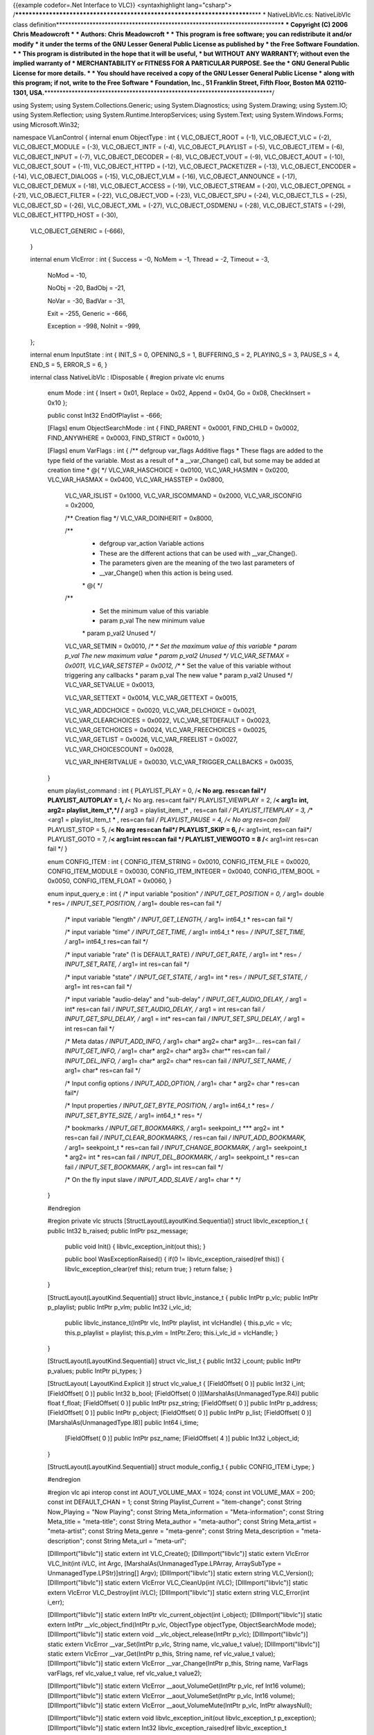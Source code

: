 {{example codefor=.Net Interface to VLC}} <syntaxhighlight
lang="csharp">
/*************************************************************************\***\*
\* NativeLibVlc.cs: NativeLibVlc class
definition**\ \***********************************************************************\*\ **\*
\* Copyright (C) 2006 Chris Meadowcroft \* \* Authors: Chris Meadowcroft
\* \* This program is free software; you can redistribute it and/or
modify \* it under the terms of the GNU Lesser General Public License as
published by \* the Free Software Foundation. \* \* This program is
distributed in the hope that it will be useful, \* but WITHOUT ANY
WARRANTY; without even the implied warranty of \* MERCHANTABILITY or
FITNESS FOR A PARTICULAR PURPOSE. See the \* GNU General Public License
for more details. \* \* You should have received a copy of the GNU
Lesser General Public License \* along with this program; if not, write
to the Free Software \* Foundation, Inc., 51 Franklin Street, Fifth
Floor, Boston MA 02110-1301,
USA.**\ \***************************************************************************/

using System; using System.Collections.Generic; using
System.Diagnostics; using System.Drawing; using System.IO; using
System.Reflection; using System.Runtime.InteropServices; using
System.Text; using System.Windows.Forms; using Microsoft.Win32;

namespace VLanControl { internal enum ObjectType : int { VLC_OBJECT_ROOT
= (-1), VLC_OBJECT_VLC = (-2), VLC_OBJECT_MODULE = (-3), VLC_OBJECT_INTF
= (-4), VLC_OBJECT_PLAYLIST = (-5), VLC_OBJECT_ITEM = (-6),
VLC_OBJECT_INPUT = (-7), VLC_OBJECT_DECODER = (-8), VLC_OBJECT_VOUT =
(-9), VLC_OBJECT_AOUT = (-10), VLC_OBJECT_SOUT = (-11), VLC_OBJECT_HTTPD
= (-12), VLC_OBJECT_PACKETIZER = (-13), VLC_OBJECT_ENCODER = (-14),
VLC_OBJECT_DIALOGS = (-15), VLC_OBJECT_VLM = (-16), VLC_OBJECT_ANNOUNCE
= (-17), VLC_OBJECT_DEMUX = (-18), VLC_OBJECT_ACCESS = (-19),
VLC_OBJECT_STREAM = (-20), VLC_OBJECT_OPENGL = (-21), VLC_OBJECT_FILTER
= (-22), VLC_OBJECT_VOD = (-23), VLC_OBJECT_SPU = (-24), VLC_OBJECT_TLS
= (-25), VLC_OBJECT_SD = (-26), VLC_OBJECT_XML = (-27),
VLC_OBJECT_OSDMENU = (-28), VLC_OBJECT_STATS = (-29),
VLC_OBJECT_HTTPD_HOST = (-30),

   VLC_OBJECT_GENERIC = (-666),

..

   }

   internal enum VlcError : int { Success = -0, NoMem = -1, Thread = -2,
   Timeout = -3,

      NoMod = -10,

      NoObj = -20, BadObj = -21,

      NoVar = -30, BadVar = -31,

      Exit = -255, Generic = -666,

      Exception = -998, NoInit = -999,

   };

   internal enum InputState : int { INIT_S = 0, OPENING_S = 1,
   BUFFERING_S = 2, PLAYING_S = 3, PAUSE_S = 4, END_S = 5, ERROR_S = 6,
   }

   internal class NativeLibVlc : IDisposable { #region private vlc enums

      enum Mode : int { Insert = 0x01, Replace = 0x02, Append = 0x04, Go
      = 0x08, CheckInsert = 0x10 };

      public const Int32 EndOfPlaylist = -666;

      [Flags] enum ObjectSearchMode : int { FIND_PARENT = 0x0001,
      FIND_CHILD = 0x0002, FIND_ANYWHERE = 0x0003, FIND_STRICT = 0x0010,
      }

      [Flags] enum VarFlags : int { /*\* defgroup var_flags Additive
      flags \* These flags are added to the type field of the variable.
      Most as a result of \* a \__var_Change() call, but some may be
      added at creation time \* @{ \*/ VLC_VAR_HASCHOICE = 0x0100,
      VLC_VAR_HASMIN = 0x0200, VLC_VAR_HASMAX = 0x0400, VLC_VAR_HASSTEP
      = 0x0800,

         VLC_VAR_ISLIST = 0x1000, VLC_VAR_ISCOMMAND = 0x2000,
         VLC_VAR_ISCONFIG = 0x2000,

         /*\* Creation flag \*/ VLC_VAR_DOINHERIT = 0x8000,

         /*\*
            -  defgroup var_action Variable actions
            -  These are the different actions that can be used with
               \__var_Change().
            -  The parameters given are the meaning of the two last
               parameters of
            -  \__var_Change() when this action is being used.

            \* @{ \*/

         /*\*
            -  Set the minimum value of this variable
            -  param p_val The new minimum value

            \* param p_val2 Unused \*/

         VLC_VAR_SETMIN = 0x0010, /*\* \* Set the maximum value of this
         variable \* param p_val The new maximum value \* param p_val2
         Unused */ VLC_VAR_SETMAX = 0x0011, VLC_VAR_SETSTEP = 0x0012,
         /*\ \* \* Set the value of this variable without triggering any
         callbacks \* param p_val The new value \* param p_val2 Unused
         \*/ VLC_VAR_SETVALUE = 0x0013,

         VLC_VAR_SETTEXT = 0x0014, VLC_VAR_GETTEXT = 0x0015,

         VLC_VAR_ADDCHOICE = 0x0020, VLC_VAR_DELCHOICE = 0x0021,
         VLC_VAR_CLEARCHOICES = 0x0022, VLC_VAR_SETDEFAULT = 0x0023,
         VLC_VAR_GETCHOICES = 0x0024, VLC_VAR_FREECHOICES = 0x0025,
         VLC_VAR_GETLIST = 0x0026, VLC_VAR_FREELIST = 0x0027,
         VLC_VAR_CHOICESCOUNT = 0x0028,

         VLC_VAR_INHERITVALUE = 0x0030, VLC_VAR_TRIGGER_CALLBACKS =
         0x0035,

      }

      enum playlist_command : int { PLAYLIST_PLAY = 0, /**< No arg.
      res=can fail*/ PLAYLIST_AUTOPLAY = 1, /**\ < No arg. res=cant
      fail*/ PLAYLIST_VIEWPLAY = 2, /**< arg1= int, arg2=
      playlist_item_t*,*/ /** arg3 = playlist_item_t\* , res=can fail */
      PLAYLIST_ITEMPLAY = 3, /*\ \* <arg1 = playlist_item_t \* , res=can
      fail */ PLAYLIST_PAUSE = 4, /< No arg res=can fail*/ PLAYLIST_STOP
      = 5, /**< No arg res=can fail*/ PLAYLIST_SKIP = 6, /**\ <
      arg1=int, res=can fail*/ PLAYLIST_GOTO = 7, /**< arg1=int res=can
      fail \*/ PLAYLIST_VIEWGOTO = 8 /**\ < arg1=int res=can fail \*/ }

      enum CONFIG_ITEM : int { CONFIG_ITEM_STRING = 0x0010,
      CONFIG_ITEM_FILE = 0x0020, CONFIG_ITEM_MODULE = 0x0030,
      CONFIG_ITEM_INTEGER = 0x0040, CONFIG_ITEM_BOOL = 0x0050,
      CONFIG_ITEM_FLOAT = 0x0060, }

      enum input_query_e : int { /\* input variable "position" */
      INPUT_GET_POSITION = 0, /* arg1= double \* res= */
      INPUT_SET_POSITION, /* arg1= double res=can fail \*/

         /\* input variable "length" */ INPUT_GET_LENGTH, /* arg1=
         int64_t \* res=can fail \*/

         /\* input variable "time" */ INPUT_GET_TIME, /* arg1= int64_t
         \* res= */ INPUT_SET_TIME, /* arg1= int64_t res=can fail \*/

         /\* input variable "rate" (1 is DEFAULT_RATE) */
         INPUT_GET_RATE, /* arg1= int \* res= */ INPUT_SET_RATE, /*
         arg1= int res=can fail \*/

         /\* input variable "state" */ INPUT_GET_STATE, /* arg1= int \*
         res= */ INPUT_SET_STATE, /* arg1= int res=can fail \*/

         /\* input variable "audio-delay" and "sub-delay" */
         INPUT_GET_AUDIO_DELAY, /* arg1 = int\* res=can fail */
         INPUT_SET_AUDIO_DELAY, /* arg1 = int res=can fail */
         INPUT_GET_SPU_DELAY, /* arg1 = int\* res=can fail */
         INPUT_SET_SPU_DELAY, /* arg1 = int res=can fail \*/

         /\* Meta datas */ INPUT_ADD_INFO, /* arg1= char\* arg2= char\*
         arg3=... res=can fail */ INPUT_GET_INFO, /* arg1= char\* arg2=
         char\* arg3= char*\* res=can fail */ INPUT_DEL_INFO, /* arg1=
         char\* arg2= char\* res=can fail */ INPUT_SET_NAME, /* arg1=
         char\* res=can fail \*/

         /\* Input config options */ INPUT_ADD_OPTION, /* arg1= char \*
         arg2= char \* res=can fail*/

         /\* Input properties */ INPUT_GET_BYTE_POSITION, /* arg1=
         int64_t \* res= */ INPUT_SET_BYTE_SIZE, /* arg1= int64_t \*
         res= \*/

         /\* bookmarks */ INPUT_GET_BOOKMARKS, /* arg1= seekpoint_t
         \**\* arg2= int \* res=can fail */ INPUT_CLEAR_BOOKMARKS, /*
         res=can fail */ INPUT_ADD_BOOKMARK, /* arg1= seekpoint_t \*
         res=can fail */ INPUT_CHANGE_BOOKMARK, /* arg1= seekpoint_t \*
         arg2= int \* res=can fail */ INPUT_DEL_BOOKMARK, /* arg1=
         seekpoint_t \* res=can fail */ INPUT_SET_BOOKMARK, /* arg1= int
         res=can fail \*/

         /\* On the fly input slave */ INPUT_ADD_SLAVE /* arg1= char \*
         \*/

      }

      #endregion

      #region private vlc structs [StructLayout(LayoutKind.Sequential)]
      struct libvlc_exception_t { public Int32 b_raised; public IntPtr
      psz_message;

         public void Init() { libvlc_exception_init(out this); }

         public bool WasExceptionRaised() { if(0 !=
         libvlc_exception_raised(ref this)) { libvlc_exception_clear(ref
         this); return true; } return false; }

      }

      [StructLayout(LayoutKind.Sequential)] struct libvlc_instance_t {
      public IntPtr p_vlc; public IntPtr p_playlist; public IntPtr
      p_vlm; public Int32 i_vlc_id;

         public libvlc_instance_t(IntPtr vlc, IntPtr playlist, int
         vlcHandle) { this.p_vlc = vlc; this.p_playlist = playlist;
         this.p_vlm = IntPtr.Zero; this.i_vlc_id = vlcHandle; }

      }

      [StructLayout(LayoutKind.Sequential)] struct vlc_list_t { public
      Int32 i_count; public IntPtr p_values; public IntPtr pi_types; }

      [StructLayout( LayoutKind.Explicit )] struct vlc_value_t {
      [FieldOffset( 0 )] public Int32 i_int; [FieldOffset( 0 )] public
      Int32 b_bool; [FieldOffset( 0 )][MarshalAs(UnmanagedType.R4)]
      public float f_float; [FieldOffset( 0 )] public IntPtr psz_string;
      [FieldOffset( 0 )] public IntPtr p_address; [FieldOffset( 0 )]
      public IntPtr p_object; [FieldOffset( 0 )] public IntPtr p_list;
      [FieldOffset( 0 )][MarshalAs(UnmanagedType.I8)] public Int64
      i_time;

         [FieldOffset( 0 )] public IntPtr psz_name; [FieldOffset( 4 )]
         public Int32 i_object_id;

      }

      [StructLayout(LayoutKind.Sequential)] struct module_config_t {
      public CONFIG_ITEM i_type; }

      #endregion

      #region vlc api interop const int AOUT_VOLUME_MAX = 1024; const
      int VOLUME_MAX = 200; const int DEFAULT_CHAN = 1; const String
      Playlist_Current = "item-change"; const String Now_Playing = "Now
      Playing"; const String Meta_information = "Meta-information";
      const String Meta_title = "meta-title"; const String Meta_author =
      "meta-author"; const String Meta_artist = "meta-artist"; const
      String Meta_genre = "meta-genre"; const String Meta_description =
      "meta-description"; const String Meta_url = "meta-url";

      [DllImport("libvlc")] static extern int VLC_Create();
      [DllImport("libvlc")] static extern VlcError VLC_Init(int iVLC,
      int Argc, [MarshalAs(UnmanagedType.LPArray, ArraySubType =
      UnmanagedType.LPStr)]string[] Argv); [DllImport("libvlc")] static
      extern string VLC_Version(); [DllImport("libvlc")] static extern
      VlcError VLC_CleanUp(int iVLC); [DllImport("libvlc")] static
      extern VlcError VLC_Destroy(int iVLC); [DllImport("libvlc")]
      static extern string VLC_Error(int i_err);

      [DllImport("libvlc")] static extern IntPtr vlc_current_object(int
      i_object); [DllImport("libvlc")] static extern IntPtr
      \__vlc_object_find(IntPtr p_vlc, ObjectType objectType,
      ObjectSearchMode mode); [DllImport("libvlc")] static extern void
      \__vlc_object_release(IntPtr p_vlc); [DllImport("libvlc")] static
      extern VlcError \__var_Set(IntPtr p_vlc, String name, vlc_value_t
      value); [DllImport("libvlc")] static extern VlcError
      \__var_Get(IntPtr p_this, String name, ref vlc_value_t value);
      [DllImport("libvlc")] static extern VlcError \__var_Change(IntPtr
      p_this, String name, VarFlags varFlags, ref vlc_value_t value, ref
      vlc_value_t value2);

      [DllImport("libvlc")] static extern VlcError
      \__aout_VolumeGet(IntPtr p_vlc, ref Int16 volume);
      [DllImport("libvlc")] static extern VlcError
      \__aout_VolumeSet(IntPtr p_vlc, Int16 volume);
      [DllImport("libvlc")] static extern VlcError
      \__aout_VolumeMute(IntPtr p_vlc, IntPtr alwaysNull);

      [DllImport("libvlc")] static extern void libvlc_exception_init(out
      libvlc_exception_t p_exception); [DllImport("libvlc")] static
      extern Int32 libvlc_exception_raised(ref libvlc_exception_t
      p_exception); [DllImport("libvlc")] static extern void
      libvlc_exception_clear(ref libvlc_exception_t p_exception);

      [DllImport("libvlc")] static extern void libvlc_playlist_play(ref
      libvlc_instance_t libvlc, Int32 id, Int32 optionsCount, IntPtr
      optionsAlwaysNull, ref libvlc_exception_t p_exception);
      [DllImport("libvlc")] static extern IntPtr
      libvlc_playlist_get_input(ref libvlc_instance_t libvlc, ref
      libvlc_exception_t p_exception);

      [DllImport("libvlc")] static extern int VLC_PlaylistIndex(int
      vlcObject); [DllImport("libvlc")] static extern int
      VLC_PlaylistNumberOfItems(int vlcObject);

      [DllImport("libvlc")] static extern void libvlc_input_free(IntPtr
      p_input);

      [DllImport("libvlc")] static extern int
      libvlc_video_get_width(IntPtr p_input, ref libvlc_exception_t
      p_exception); [DllImport("libvlc")] static extern int
      libvlc_video_get_height(IntPtr p_input, ref libvlc_exception_t
      p_exception);

      [DllImport("libvlc", CallingConvention=CallingConvention.Cdecl)]
      static extern VlcError playlist_LockControl(IntPtr p_playlist,
      playlist_command i_query); [DllImport("libvlc", CallingConvention
      = CallingConvention.Cdecl)] static extern VlcError
      playlist_LockControl(IntPtr p_playlist, playlist_command i_query,
      Int32 arg1); [DllImport("libvlc")] static extern VlcError
      playlist_Clear(IntPtr p_playlist); [DllImport("libvlc")] static
      extern VlcError playlist_AddExt(IntPtr p_playlist, String mrl,
      String mrlDuplicate, Mode mode, Int32 pos, Int64 mtime_t,
      [MarshalAs(UnmanagedType.LPArray,
      ArraySubType=UnmanagedType.LPStr)]string[] Options, int
      OptionsCount);

      [UnmanagedFunctionPointer(CallingConvention.Cdecl)] delegate int
      VarChangedCallback(IntPtr vlc, String variable, vlc_value_t
      old_val, vlc_value_t new_val, IntPtr param);

      [DllImport("libvlc")] static extern int \__var_AddCallback(IntPtr
      vlc, String variable, VarChangedCallback cb, IntPtr param);
      [DllImport("libvlc")] static extern int \__var_DelCallback(IntPtr
      vlc, String variable, VarChangedCallback cb, IntPtr param);
      [DllImport("libvlc", CallingConvention = CallingConvention.Cdecl,
      CharSet=CharSet.Ansi)] static extern VlcError input_Control(IntPtr
      input_thread_t, input_query_e i_query, String category, String
      name, ref IntPtr result);

      [DllImport("libvlc", CallingConvention = CallingConvention.Cdecl)]
      static extern void \__vout_OSDMessage(IntPtr p_input, int
      i_channel, String message); [DllImport("libvlc")] static extern
      IntPtr config_FindConfig(IntPtr vlc, String name);
      [DllImport("libvlc")] static extern void \__config_PutInt(IntPtr
      vlc, String name, int value); [DllImport("libvlc")] static extern
      void \__config_PutFloat(IntPtr vlc, String name, float value);
      [DllImport("libvlc")] static extern void \__config_PutPsz(IntPtr
      vlc, String name, String value);

      [DllImport("libvlc")] static extern int \__config_GetInt(IntPtr
      vlc, String name); [DllImport("libvlc")] static extern float
      \__config_GetFloat(IntPtr vlc, String name); [DllImport("libvlc")]
      static extern String \__config_GetPsz(IntPtr vlc, String name);

      #endregion

      static NativeLibVlc() { NativeLibVlc.vlcInstallDirectory =
      Path.GetDirectoryName(Assembly.GetExecutingAssembly().CodeBase).Substring(6);
      //NativeLibVlc.vlcInstallDirectory = Environment.CurrentDirectory;
      //NativeLibVlc.vlcInstallDirectory = QueryVlcInstallPath(); }

      public NativeLibVlc() { }

      #region IDisposable public void Dispose() { if(vlcHandle != -1) {
      try { if(this.gch.IsAllocated) { UnhookPlaylistChanges(); }
      VideoOutput = null; VLC_CleanUp(this.vlcHandle);
      VLC_Destroy(this.vlcHandle); } catch { } } vlcHandle = -1; }
      #endregion

      #region internal Vlc interop helper classes internal class
      VlcObject : IDisposable { IntPtr vlc = IntPtr.Zero; IntPtr
      subObject = IntPtr.Zero; bool isDisposed;

         public VlcObject(int vlcHandle, ObjectType objectType) { vlc =
         vlc_current_object(vlcHandle); if(IntPtr.Zero != vlc) {
         if(objectType == ObjectType.VLC_OBJECT_VLC) { subObject = vlc;
         } else { subObject = \__vlc_object_find(vlc, objectType,
         ObjectSearchMode.FIND_CHILD); } } }

         public IntPtr Vlc { get { return this.vlc; } } public IntPtr
         SubObject { get { return this.subObject; } }

         public void Dispose() { Dispose(true);
         GC.SuppressFinalize(this); }

         protected virtual void Dispose(bool disposing) {
         if(!this.isDisposed) { this.isDisposed = true; if((IntPtr.Zero
         != subObject) && (subObject != vlc)) {
         \__vlc_object_release(subObject); } if(IntPtr.Zero != vlc) {
         \__vlc_object_release(vlc); } } }

         protected bool IsDisposed { get { return this.isDisposed; } }

         ~VlcObject() { Dispose(false); }

      }

      private class VlcPlaylistObject : VlcObject { public
      libvlc_instance_t libvlc; public libvlc_exception_t exception;

         public VlcPlaylistObject(int vlcHandle)
            : base(vlcHandle, ObjectType.VLC_OBJECT_PLAYLIST)

         {
            if(this.SubObject != IntPtr.Zero) { this.libvlc = new
            libvlc_instance_t(this.Vlc, this.SubObject, vlcHandle);
            this.exception.Init(); }

         }

      } #endregion

      #region public Vlc interop helper functions public VlcObject
      OpenVlcObject(ObjectType objectType) { return new
      VlcObject(this.vlcHandle, objectType); }

      public int GetVlcObjectInt(ObjectType objectType, String
      propertyName, int errorReturn) { try { using(VlcObject vobj = new
      VlcObject(this.vlcHandle, objectType)) { vlc_value_t intValue =
      new vlc_value_t(); if((vobj.SubObject != IntPtr.Zero) &&
      (VlcError.Success == \__var_Get(vobj.SubObject, propertyName, ref
      intValue))) { return intValue.i_int; } } } catch(Exception ex) {
      this.lastErrorMessage = ex.Message; } return errorReturn; }

      public VlcError SetVlcObjectInt(ObjectType objectType, String
      propertyName, int value) { try { using(VlcObject vobj = new
      VlcObject(this.vlcHandle, objectType)) { if(vobj.SubObject !=
      IntPtr.Zero) { vlc_value_t intValue = new vlc_value_t();
      intValue.i_int = value; return \__var_Set(vobj.SubObject,
      propertyName, intValue); } } } catch(Exception ex) {
      this.lastErrorMessage = ex.Message; } return VlcError.NoObj; }

      public long GetVlcObjectLong(ObjectType objectType, String
      propertyName, long errorReturn) { try { using(VlcObject vobj = new
      VlcObject(this.vlcHandle, objectType)) { vlc_value_t longValue =
      new vlc_value_t(); if((vobj.SubObject != IntPtr.Zero) &&
      (VlcError.Success == \__var_Get(vobj.SubObject, propertyName, ref
      longValue))) { return longValue.i_time; } } } catch(Exception ex)
      { this.lastErrorMessage = ex.Message; } return errorReturn; }

      public VlcError SetVlcObjectLong(ObjectType objectType, String
      propertyName, long value) { try { using(VlcObject vobj = new
      VlcObject(this.vlcHandle, objectType)) { if(vobj.SubObject !=
      IntPtr.Zero) { vlc_value_t longValue = new vlc_value_t();
      longValue.i_time = value; return \__var_Set(vobj.SubObject,
      propertyName, longValue); } } } catch(Exception ex) {
      this.lastErrorMessage = ex.Message; } return VlcError.NoObj; }

      public float GetVlcObjectFloat(ObjectType objectType, String
      propertyName, float errorReturn) { try { using(VlcObject vobj =
      new VlcObject(this.vlcHandle, objectType)) { vlc_value_t
      floatValue = new vlc_value_t(); if((vobj.SubObject != IntPtr.Zero)
      && (VlcError.Success == \__var_Get(vobj.SubObject, propertyName,
      ref floatValue))) { return floatValue.f_float; } } }
      catch(Exception ex) { this.lastErrorMessage = ex.Message; } return
      errorReturn; }

      public VlcError SetVlcObjectFloat(ObjectType objectType, String
      propertyName, float value) { try { using(VlcObject vobj = new
      VlcObject(this.vlcHandle, objectType)) { if(vobj.SubObject !=
      IntPtr.Zero) { vlc_value_t floatValue = new vlc_value_t();
      floatValue.f_float = value; return \__var_Set(vobj.SubObject,
      propertyName, floatValue); } } } catch(Exception ex) {
      this.lastErrorMessage = ex.Message; } return VlcError.NoObj; }

      public String GetVlcObjectString(ObjectType objectType, String
      propertyName, String errorReturn) { try { using(VlcObject vobj =
      new VlcObject(this.vlcHandle, objectType)) { vlc_value_t
      stringValue = new vlc_value_t(); if((vobj.SubObject !=
      IntPtr.Zero) && (VlcError.Success == \__var_Get(vobj.SubObject,
      propertyName, ref stringValue))) { return
      Marshal.PtrToStringAnsi(stringValue.psz_string); } } }
      catch(Exception ex) { this.lastErrorMessage = ex.Message; } return
      errorReturn; }

      public VlcError SetVlcObjectString(ObjectType objectType, String
      propertyName, String value) { try { using(VlcObject vobj = new
      VlcObject(this.vlcHandle, objectType)) { if(vobj.SubObject !=
      IntPtr.Zero) { vlc_value_t stringValue = new vlc_value_t(); IntPtr
      valuePtr = Marshal.StringToCoTaskMemAnsi(value);
      stringValue.psz_string = valuePtr; VlcError ret =
      \__var_Set(vobj.SubObject, propertyName, stringValue);
      Marshal.ZeroFreeCoTaskMemAnsi(valuePtr); return ret; } } }
      catch(Exception ex) { this.lastErrorMessage = ex.Message; } return
      VlcError.NoObj; }

      public VlcError GetVlcVariableChoiceList(ObjectType objectType, String propertyName,
         out int[] choiceIds, out String[] choiceText)

      {
         try { using(VlcObject vobj = new VlcObject(this.vlcHandle,
         objectType)) { if(vobj.SubObject != IntPtr.Zero) { vlc_value_t
         idValues = new vlc_value_t(); vlc_value_t textValues = new
         vlc_value_t(); if(VlcError.Success ==
         \__var_Change(vobj.SubObject, propertyName,
         VarFlags.VLC_VAR_GETLIST, ref idValues, ref textValues)) { try
         { vlc_list_t idList = (vlc_list_t)Marshal.PtrToStructure(
         idValues.p_list, typeof(vlc_list_t)); vlc_list_t textList =
         (vlc_list_t)Marshal.PtrToStructure( textValues.p_list,
         typeof(vlc_list_t));

            int choiceCount = idList.i_count; choiceIds = new
            Int32[choiceCount]; choiceText = new String[choiceCount];

            for(int index = 0; index < choiceCount; index++) { IntPtr
            idPtr = new IntPtr(idList.p_values.ToInt32() + index \*
            Marshal.SizeOf(typeof(vlc_value_t))); vlc_value_t idValue =
            (vlc_value_t)Marshal.PtrToStructure( idPtr,
            typeof(vlc_value_t)); choiceIds[index] = idValue.i_int;

               IntPtr textPtr = new IntPtr(textList.p_values.ToInt32() +
                  index \* Marshal.SizeOf(typeof(vlc_value_t)));

               vlc_value_t textValue = (vlc_value_t)Marshal.PtrToStructure(
                  textPtr, typeof(vlc_value_t));

               choiceText[index] =
               Marshal.PtrToStringAnsi(textValue.psz_string);

            } return VlcError.Success;

         ..

            } finally { \__var_Change(vobj.SubObject, propertyName,
            VarFlags.VLC_VAR_FREELIST, ref idValues, ref textValues); }

            }

         ..

            }

            }

         } catch(Exception ex) { this.lastErrorMessage = ex.Message; }

         choiceIds = new int[0]; choiceText = new string[0]; return
         VlcError.NoObj;

      }

      public VlcError GetVlcVariableChoiceList(ObjectType objectType, String propertyName,
         out String[] choices, out String[] choiceText)

      {
         try { using(VlcObject vobj = new VlcObject(this.vlcHandle,
         objectType)) { if(vobj.SubObject != IntPtr.Zero) { vlc_value_t
         idValues = new vlc_value_t(); vlc_value_t textValues = new
         vlc_value_t(); if(VlcError.Success ==
         \__var_Change(vobj.SubObject, propertyName,
         VarFlags.VLC_VAR_GETLIST, ref idValues, ref textValues)) { try
         { vlc_list_t idList = (vlc_list_t)Marshal.PtrToStructure(
         idValues.p_list, typeof(vlc_list_t)); vlc_list_t textList =
         (vlc_list_t)Marshal.PtrToStructure( textValues.p_list,
         typeof(vlc_list_t));

            int choiceCount = idList.i_count; List<String> choiceList =
            new List<string>(choiceCount); List<String> choiceTextList =
            new List<string>(choiceCount); Dictionary<String, int>
            choiceDict = new Dictionary<string, int>(choiceCount);
            for(int index = 0; index < choiceCount; index++) { IntPtr
            idPtr = new IntPtr(idList.p_values.ToInt32() + index \*
            Marshal.SizeOf(typeof(vlc_value_t))); vlc_value_t idValue =
            (vlc_value_t)Marshal.PtrToStructure( idPtr,
            typeof(vlc_value_t)); String choice =
            Marshal.PtrToStringAnsi(idValue.psz_name);
            choiceList.Add(choice); if(choiceDict.ContainsKey(choice)) {
            choiceDict[choice] = choiceDict[choice] + 1; } else {
            choiceDict[choice] = 1; }

               IntPtr textPtr = new IntPtr(textList.p_values.ToInt32() +
                  index \* Marshal.SizeOf(typeof(vlc_value_t)));

               vlc_value_t textValue = (vlc_value_t)Marshal.PtrToStructure(
                  textPtr, typeof(vlc_value_t));

               choiceTextList.Add(Marshal.PtrToStringAnsi(textValue.psz_string));

            }

            int listIndex = 0; for(int index = 0; index < choiceCount;
            index++) { String choice = choiceList[listIndex];
            if((choiceDict[choice] > 1) && (choiceTextList[listIndex] ==
            null)) { choiceList.RemoveAt(listIndex);
            choiceTextList.RemoveAt(listIndex); choiceDict[choice] =
            choiceDict[choice] - 1; } else { listIndex++; } } for(int
            index = 0; index < choiceList.Count; index++) {
            if(choiceTextList[index] == null) { choiceTextList[index] =
            choiceList[index]; } }

            choices = choiceList.ToArray(); choiceText =
            choiceTextList.ToArray(); return VlcError.Success;

         ..

            } finally { \__var_Change(vobj.SubObject, propertyName,
            VarFlags.VLC_VAR_FREELIST, ref idValues, ref textValues); }

            }

         ..

            }

            }

         } catch(Exception ex) { this.lastErrorMessage = ex.Message; }

         choices = new string[0]; choiceText = new string[0]; return
         VlcError.NoObj;

      } #endregion

      #region public Properties public static string VlcInstallDir {
      get{ return vlcInstallDirectory; } set{ vlcInstallDirectory =
      value; } }

      public bool IsInitialized { get{return (vlcHandle != -1);} }

      public Control VideoOutput { get { return outputWindow; } set {
      if(value == null) { if(outputWindow != null) { outputWindow =
      null; if(vlcHandle != -1) {
      SetVlcObjectInt(ObjectType.VLC_OBJECT_VLC, "drawable", 0); } } }
      else { outputWindow = value; if(vlcHandle != -1) {
      SetVlcObjectInt(ObjectType.VLC_OBJECT_VLC, "drawable",
      outputWindow.Handle.ToInt32()); } } } }

      public string LastError { get{return lastErrorMessage;} }

      public event MetaDataEventHandler NowPlaying;

      protected virtual void OnNowPlaying(MetaDataUpdateEventArgs args)
      { if(this.NowPlaying != null) { this.NowPlaying(this, args); } }

      protected delegate void HandleNowPlaying(MetaDataUpdateEventArgs
      args);

      protected virtual void VlcNowPlayingChanged(String newText) { //
      switch out of the Vlc thread to our User Interface thread if
      possible if(this.VideoOutput != null) {
      this.VideoOutput.BeginInvoke(new HandleNowPlaying(OnNowPlaying),
      new MetaDataUpdateEventArgs(MetaData.NowPlaying, newText)); } else
      { OnNowPlaying(new MetaDataUpdateEventArgs(MetaData.NowPlaying,
      newText)); } }

      public int Length { get { if(this.artificialLength != 0) { return
      this.artificialLength; } else { return
      Convert.ToInt32(GetVlcObjectLong(ObjectType.VLC_OBJECT_INPUT,
      "length", 0) / 1000000L); } } }

      public void SetArtificialLength(int newLength) {
      this.artificialLength = newLength; }

      public int Time { get { int time =
      Convert.ToInt32(GetVlcObjectLong(ObjectType.VLC_OBJECT_INPUT,
      "time", 0) / 1000000L); if((time == 0) && (this.artificialLength
      != 0)) { time = Convert.ToInt32(Position \* this.artificialLength
      + .5d); } if(this.timeScaling != 0.0d) { time =
      Convert.ToInt32(time / this.timeScaling); } return time; } set {
      if(this.artificialLength != 0) { float position =
      Convert.ToSingle(value) / Convert.ToSingle(this.artificialLength);
      if(this.timeScaling != 0.0d) { position =
      Convert.ToSingle(position \* this.timeScaling); }
      Debug.WriteLine(String.Format("Set Position {0}", position));
      SetVlcObjectFloat(ObjectType.VLC_OBJECT_INPUT, "position",
      position); } else { long time = Convert.ToInt64(value) \*
      1000000L; if(this.timeScaling != 0.0d) { time =
      Convert.ToInt64(time \* this.timeScaling); }
      Debug.WriteLine(String.Format("Set Time {0}", time));
      SetVlcObjectLong(ObjectType.VLC_OBJECT_INPUT, "time", time); } } }

      public double TimeScaling { get { return this.timeScaling; } set {
      this.timeScaling = value; } }

      public double Position { get { double position =
      GetVlcObjectFloat(ObjectType.VLC_OBJECT_INPUT, "position", 0.0f);
      if(this.timeScaling != 0.0d) { position = position /
      this.timeScaling; } return position; } set { double position =
      value; if(this.timeScaling != 0.0d) { position = position \*
      this.timeScaling; } Debug.WriteLine(String.Format("Set Position
      {0}", position)); SetVlcObjectFloat(ObjectType.VLC_OBJECT_INPUT,
      "position", Convert.ToSingle(position)); } }

      public int Volume { get { IntPtr vlc =
      vlc_current_object(vlcHandle); if(IntPtr.Zero != vlc) { try {
      Int16 aoutVol = 0; if(__aout_VolumeGet(vlc, ref aoutVol) ==
      VlcError.Success) { return (aoutVol \* VOLUME_MAX +
      AOUT_VOLUME_MAX / 2) / AOUT_VOLUME_MAX; } } catch(Exception) { }
      finally { \__vlc_object_release(vlc); } } return 0; } set { IntPtr
      vlc = vlc_current_object(vlcHandle); if(IntPtr.Zero != vlc) { try
      { Int16 aoutVol = Convert.ToInt16((value \* AOUT_VOLUME_MAX +
      VOLUME_MAX / 2) / VOLUME_MAX); \__aout_VolumeSet(vlc, aoutVol); }
      catch(Exception) { } finally { \__vlc_object_release(vlc); } } } }

      public bool Fullscreen { get { int isFullScreen =
      GetVlcObjectInt(ObjectType.VLC_OBJECT_VLC, "fullscreen", -666);
      if((isFullScreen != -666) && (isFullScreen != 0)) { return true; }
      return false;

         } set { SetVlcObjectInt(ObjectType.VLC_OBJECT_VLC,
         "fullscreen", value ? 1 : 0); }

      }

      public int PlaylistIndex { get { try { return
      VLC_PlaylistIndex(this.vlcHandle); } catch(Exception ex) {
      this.lastErrorMessage = ex.Message; return -1; } } }

      public int PlaylistCount { get { try { return
      VLC_PlaylistNumberOfItems(this.vlcHandle); } catch(Exception ex) {
      this.lastErrorMessage = ex.Message; return -1; } } }

      #endregion

      #region public Methods public bool Initialize() { // check if
      already initializes if(vlcHandle != -1) return true;

         string oldDir = Environment.CurrentDirectory; // try init try {
         // create instance Environment.CurrentDirectory =
         NativeLibVlc.vlcInstallDirectory; this.vlcHandle =
         VLC_Create();

            if(this.vlcHandle < 0) { lastErrorMessage = "Failed to
            create VLC instance"; return false; }

            string[] initOptions = { NativeLibVlc.vlcInstallDirectory,
               ":no-one-instance", ":no-loop", ":no-drop-late-frames",
               ":disable-screensaver", ":vout=vout_directx",
               "--plugin-path=" + NativeLibVlc.vlcInstallDirectory +
               @"plugins",

            ..

               };

            // init libvlc VlcError errVlcLib = VLC_Init(vlcHandle,
            initOptions.Length, initOptions); if(errVlcLib !=
            VlcError.Success) { VLC_Destroy(vlcHandle); lastErrorMessage
            = "Failed to initialise VLC"; this.vlcHandle = -1; return
            false; }

         } catch { lastErrorMessage = "Could not find libvlc"; return
         false; } finally { Environment.CurrentDirectory = oldDir; }

         // check output window if(outputWindow != null) {
         SetVlcObjectInt(ObjectType.VLC_OBJECT_VLC, "drawable",
         outputWindow.Handle.ToInt32()); }

         return true;

      }

      // there's an overhead to supporting Vlc events, a memory leak, so
      we need to have them off by default public bool ProducingEvents {
      get { return this.gch.IsAllocated; } set { if(value) {
      if(!this.gch.IsAllocated) { HookPlaylistChanges(); } } else {
      if(this.gch.IsAllocated) { UnhookPlaylistChanges(); } } } }

      private static String AdjustFilterString(String current, String
      filter, bool add) { String newFilter = null; int findFilter =
      current.IndexOf(filter); if(findFilter == -1) { if(add) {
      if(current.Length == 0) { newFilter = filter; } else { newFilter =
      String.Format("{0}:{1}", current, filter); } } } else { if(!add) {
      int colonAfterAdjust = current.IndexOf(':', findFilter + 1);
      if(findFilter == 0) { if(colonAfterAdjust == -1) { newFilter =
      String.Empty; } else { newFilter =
      current.Substring(colonAfterAdjust + 1); } } else {
      if(colonAfterAdjust == -1) { newFilter = current.Substring(0,
      findFilter - 1); } else { newFilter = current.Substring(0,
      findFilter - 1) + current.Substring(colonAfterAdjust); } } } }
      return newFilter; }

      const String VideoFilterList = "vout-filter"; const String
      AdjustFilter = "adjust";

      public bool AllowVideoAdjustments { get { String voutFilter =
      GetVlcObjectString(ObjectType.VLC_OBJECT_VOUT, VideoFilterList,
      null); if(voutFilter == null) { GetConfigVariable(VideoFilterList,
      out voutFilter); } if(voutFilter != null) { return
      voutFilter.IndexOf(AdjustFilter) != -1; } else { return false; } }
      set { bool useConfig = false; String voutFilter =
      GetVlcObjectString(ObjectType.VLC_OBJECT_VOUT, VideoFilterList,
      null); if(voutFilter == null) { using(VlcObject vlc = new
      VlcObject(this.vlcHandle, ObjectType.VLC_OBJECT_VLC)) {
      GetConfigVariable(VideoFilterList, out voutFilter); useConfig =
      true; } } if(voutFilter != null) { String newVoutFilter =
      AdjustFilterString(voutFilter, AdjustFilter, value);
      if(newVoutFilter != null) { if(useConfig) {
      SetConfigVariable(VideoFilterList, newVoutFilter); } else {
      SetVlcObjectString(ObjectType.VLC_OBJECT_VOUT, VideoFilterList,
      newVoutFilter); } } } } }

      public VlcError AddTarget(string target, ref int itemId) { try {
      using(VlcObject vobj = new VlcObject(this.vlcHandle,
      ObjectType.VLC_OBJECT_PLAYLIST)) { if(vobj.SubObject !=
      IntPtr.Zero) { VlcError enmErr = playlist_AddExt(vobj.SubObject,
      target, target, Mode.Append, EndOfPlaylist, -1L, null, 0);
      if(enmErr >= VlcError.Success) { itemId = (int)enmErr; } return
      enmErr; } else { return VlcError.NoObj; } } } catch(Exception ex)
      { this.lastErrorMessage = ex.Message; return VlcError.Exception; }
      }

      public VlcError AddTarget(string target, string[] options, ref int
      itemId) { int optionsCount = 0; if(options != null) { optionsCount
      = options.Length; }

         try { using(VlcObject vobj = new VlcObject(this.vlcHandle,
         ObjectType.VLC_OBJECT_PLAYLIST)) { if(vobj.SubObject !=
         IntPtr.Zero) { VlcError enmErr =
         playlist_AddExt(vobj.SubObject, target, target, Mode.Append,
         EndOfPlaylist, -1L, options, optionsCount); if(enmErr >=
         VlcError.Success) { itemId = (int)enmErr; } return enmErr; }
         else { return VlcError.NoObj; } } } catch(Exception ex) {
         this.lastErrorMessage = ex.Message; return VlcError.Exception;
         }

      }

      public Size VideoSize { get { try { using(VlcPlaylistObject vpobj
      = new VlcPlaylistObject(this.vlcHandle)) { if(vpobj.SubObject !=
      IntPtr.Zero) { IntPtr p_input = libvlc_playlist_get_input(ref
      vpobj.libvlc, ref vpobj.exception);
      if(vpobj.exception.WasExceptionRaised()) { this.lastErrorMessage =
      Marshal.PtrToStringAnsi(vpobj.exception.psz_message); } else { try
      { int width = libvlc_video_get_width(p_input, ref
      vpobj.exception); if(!vpobj.exception.WasExceptionRaised()) { int
      height = libvlc_video_get_height(p_input, ref vpobj.exception);
      if(!vpobj.exception.WasExceptionRaised()) { return new Size(width,
      height); } } } finally { libvlc_input_free(p_input); } } } } }
      catch(Exception ex) { this.lastErrorMessage = ex.Message; } return
      new Size(); } }

      public VlcError Play(int itemId) { try { this.artificialLength =
      0; this.timeScaling = 0.0d; using(VlcPlaylistObject vpobj = new
      VlcPlaylistObject(this.vlcHandle)) { if(vpobj.SubObject !=
      IntPtr.Zero) { libvlc_playlist_play(ref vpobj.libvlc, itemId, 0,
      IntPtr.Zero, ref vpobj.exception);
      if(vpobj.exception.WasExceptionRaised()) { return
      VlcError.Generic; } return VlcError.Success; } } } catch(Exception
      ex) { this.lastErrorMessage = ex.Message; return
      VlcError.Exception; } return VlcError.NoObj; }

      public VlcError Play() { try { using(VlcObject vobj = new
      VlcObject(this.vlcHandle, ObjectType.VLC_OBJECT_PLAYLIST)) {
      if(vobj.SubObject != IntPtr.Zero) { return
      playlist_LockControl(vobj.SubObject,
      playlist_command.PLAYLIST_PLAY); } else { return VlcError.NoObj; }
      } } catch(Exception ex) { this.lastErrorMessage = ex.Message;
      return VlcError.Exception; } }

      public VlcError Pause() { try { using(VlcObject vobj = new
      VlcObject(this.vlcHandle, ObjectType.VLC_OBJECT_PLAYLIST)) {
      if(vobj.SubObject != IntPtr.Zero) { return
      playlist_LockControl(vobj.SubObject,
      playlist_command.PLAYLIST_PAUSE); } else { return VlcError.NoObj;
      } } } catch(Exception ex) { this.lastErrorMessage = ex.Message;
      return VlcError.Exception; } }

      public VlcError Stop() { try { using(VlcObject vobj = new
      VlcObject(this.vlcHandle, ObjectType.VLC_OBJECT_PLAYLIST)) {
      if(vobj.SubObject != IntPtr.Zero) { return
      playlist_LockControl(vobj.SubObject,
      playlist_command.PLAYLIST_STOP); } else { return VlcError.NoObj; }
      } } catch(Exception ex) { this.lastErrorMessage = ex.Message;
      return VlcError.Exception; } }

      public VlcError PlaylistClear() { try { using(VlcObject vobj = new
      VlcObject(this.vlcHandle, ObjectType.VLC_OBJECT_PLAYLIST)) {
      if(vobj.SubObject != IntPtr.Zero) { return
      playlist_Clear(vobj.SubObject); } else { return VlcError.NoObj; }
      } } catch(Exception ex) { this.lastErrorMessage = ex.Message;
      return VlcError.Exception; } }

      public VlcError ToggleVolumeMute() { IntPtr vlc =
      vlc_current_object(vlcHandle); if(IntPtr.Zero != vlc) { try {
      return \__aout_VolumeMute(vlc, IntPtr.Zero); } catch(Exception) {
      } finally { \__vlc_object_release(vlc); } } return VlcError.NoObj;
      }

      public VlcError PressKey(string strKey) { int key =
      GetVlcObjectInt(ObjectType.VLC_OBJECT_VLC, strKey, -666); if(key
      != -666) { return SetVlcObjectInt(ObjectType.VLC_OBJECT_VLC,
      "key-pressed", key); } return VlcError.NoVar; }

      public VlcError ShowMessage(String message) { try {
      using(VlcObject vobj = new VlcObject(this.vlcHandle,
      ObjectType.VLC_OBJECT_INPUT)) { if(vobj.SubObject != IntPtr.Zero)
      { \__vout_OSDMessage(vobj.SubObject, DEFAULT_CHAN, message);
      return VlcError.Success; } else { return VlcError.NoObj; } } }
      catch(Exception ex) { this.lastErrorMessage = ex.Message; return
      VlcError.Exception; } }

      public VlcError GetConfigVariable(String name, out String value) {
      value = null; using(VlcObject vlc = new VlcObject(this.vlcHandle,
      ObjectType.VLC_OBJECT_VLC)) { if(IntPtr.Zero == vlc.SubObject) {
      return VlcError.NoObj; }

         IntPtr p_item = config_FindConfig(vlc.SubObject, name);
         if(IntPtr.Zero == p_item) { return VlcError.NoVar; }

         try { module_config_t mod =
         (module_config_t)Marshal.PtrToStructure(p_item,
         typeof(module_config_t)); switch(mod.i_type) { case
         CONFIG_ITEM.CONFIG_ITEM_BOOL: { bool result =
         (__config_GetInt(vlc.SubObject, name) == 0); value =
         result.ToString(); } break; case
         CONFIG_ITEM.CONFIG_ITEM_INTEGER: { int intResult =
         \__config_GetInt(vlc.SubObject, name); value =
         intResult.ToString(); } break; case
         CONFIG_ITEM.CONFIG_ITEM_FLOAT: { float floatResult =
         \__config_GetFloat(vlc.SubObject, name); value =
         floatResult.ToString(); } break; case
         CONFIG_ITEM.CONFIG_ITEM_STRING: value =
         \__config_GetPsz(vlc.SubObject, name); break; default: return
         VlcError.BadVar; } } catch(Exception e) { this.lastErrorMessage
         = e.Message; return VlcError.Exception; }

      ..

         } return VlcError.Success;

      }

      public VlcError SetConfigVariable(String name, String value) {
      using(VlcObject vlc = new VlcObject(this.vlcHandle,
      ObjectType.VLC_OBJECT_VLC)) { if(IntPtr.Zero == vlc.SubObject) {
      return VlcError.NoObj; }

         IntPtr p_item = config_FindConfig(vlc.SubObject, name);
         if(IntPtr.Zero == p_item) { return VlcError.NoVar; } try {
         module_config_t mod =
         (module_config_t)Marshal.PtrToStructure(p_item,
         typeof(module_config_t)); switch(mod.i_type) { case
         CONFIG_ITEM.CONFIG_ITEM_BOOL: { bool boolResult;
         if(Boolean.TryParse(value, out boolResult)) {
         \__config_PutInt(vlc.SubObject, name, boolResult ? 1 : 0); }
         else { return VlcError.BadVar; } } break; case
         CONFIG_ITEM.CONFIG_ITEM_INTEGER: { int intResult;
         if(Int32.TryParse(value, out intResult)) {
         \__config_PutInt(vlc.SubObject, name, intResult); } else {
         return VlcError.BadVar; } } break; case
         CONFIG_ITEM.CONFIG_ITEM_FLOAT: { float floatResult;
         if(Single.TryParse(value, out floatResult)) {
         \__config_PutFloat(vlc.SubObject, name, floatResult); } else {
         return VlcError.BadVar; } } break; case
         CONFIG_ITEM.CONFIG_ITEM_STRING: \__config_PutPsz(vlc.SubObject,
         name, value); break; default: return VlcError.BadVar; } }
         catch(Exception e) { this.lastErrorMessage = e.Message; return
         VlcError.Exception; }

      ..

         } return VlcError.Success;

      }

      #endregion

      #region private members, properties and methods

      private static string vlcInstallDirectory = ""; private int
      vlcHandle = -1; private Control outputWindow = null; private
      string lastErrorMessage = ""; private int artificialLength;
      private double timeScaling; private GCHandle gch; private
      VarChangedCallback currentTrackCallback; private string
      previousNowPlaying = String.Empty;

      ///
      -------------------------------------------------------------------///
      <summary> /// Method name : QueryVlcInstallPath /// Author :
      Odysee /// Date : 10.11.2006 /// </summary> ///
      -------------------------------------------------------------------private
      static string QueryVlcInstallPath() { // open registry RegistryKey
      regkeyVlcInstallPathKey =
      Registry.LocalMachine.OpenSubKey(@"SOFTWAREVideoLANVLC");
      if(regkeyVlcInstallPathKey == null) return ""; return
      (string)regkeyVlcInstallPathKey.GetValue("InstallDir",""); }

      private void HookPlaylistChanges() { using(VlcObject vlc = new
      VlcObject(this.vlcHandle, ObjectType.VLC_OBJECT_PLAYLIST)) {
      if(vlc.SubObject != IntPtr.Zero) { this.gch =
      GCHandle.Alloc(this); this.currentTrackCallback = new
      VarChangedCallback(CurrentTrackChanged);

         int isSet = \__var_AddCallback(vlc.SubObject, Playlist_Current,
            this.currentTrackCallback, (IntPtr)this.gch);

         //Debug.WriteLine("__var_AddCallback playlistObject = " +
         isSet.ToString());

      ..

         }

         }

      }

      private void UnhookPlaylistChanges() { using(VlcObject vlc = new
      VlcObject(this.vlcHandle, ObjectType.VLC_OBJECT_PLAYLIST)) {
      if(vlc.SubObject != IntPtr.Zero) {
      \__var_DelCallback(vlc.SubObject, Playlist_Current,
      this.currentTrackCallback, (IntPtr)this.gch); } } this.gch.Free();
      }

      private static int CurrentTrackChanged(IntPtr vlc, String variable, vlc_value_t old_val,
         vlc_value_t new_val, IntPtr param)

      {
         //Debug.WriteLine("CurrentTrackChanged: " +
         new_val.i_int.ToString()); GCHandle gch = (GCHandle)param;
         NativeLibVlc thisVlc = (NativeLibVlc)gch.Target; try {
         using(VlcObject vobj = new VlcObject(thisVlc.vlcHandle,
         ObjectType.VLC_OBJECT_INPUT)) { if(vobj.SubObject !=
         IntPtr.Zero) { IntPtr resultString = IntPtr.Zero;
         input_Control(vobj.SubObject, input_query_e.INPUT_GET_INFO,
         Meta_information, Now_Playing, ref resultString); String
         nowPlaying = Marshal.PtrToStringAnsi(resultString);
         if(nowPlaying != thisVlc.previousNowPlaying) {
         thisVlc.previousNowPlaying = nowPlaying;
         Debug.WriteLine(String.Format("nowPlaying: {0}", nowPlaying));
         thisVlc.VlcNowPlayingChanged(nowPlaying); } } } }
         catch(Exception ex) { thisVlc.lastErrorMessage = ex.Message; }
         return (int)VlcError.Success;

      }

      #endregion

   }

   /\* future features

   add_bool( "brightness-threshold", 0, NULL,
      THRES_TEXT, THRES_LONGTEXT, VLC_FALSE );

   ..

      \*/

} </syntaxhighlight>
